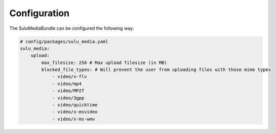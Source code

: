 Configuration
=============

The SuluMediaBundle can be configured the following way:

.. code-block:: yaml

    # config/packages/sulu_media.yaml
    sulu_media:
        upload:
            max_filesize: 256 # Max upload filesize (in MB)
            blocked_file_types: # Will prevent the user from uploading files with those mime types
                - video/x-flv
                - video/mp4
                - video/MP2T
                - video/3gpp
                - video/quicktime
                - video/x-msvideo
                - video/x-ms-wmv
